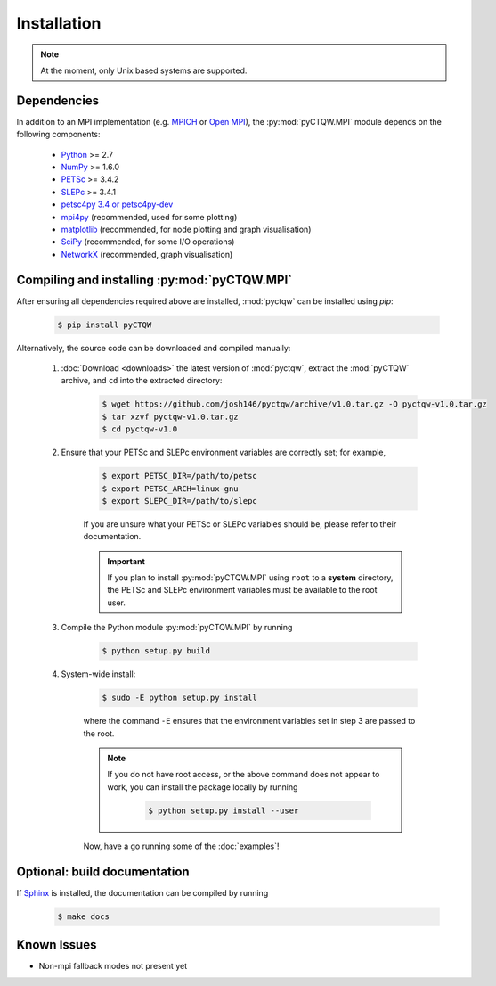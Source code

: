 ==================================
Installation
==================================

.. note::
	At the moment, only Unix based systems are supported.

Dependencies
============

In addition to an MPI implementation (e.g. `MPICH <http://www.mpich.org/>`_ or `Open MPI <http://www.open-mpi.org/>`_), the :py:mod:`pyCTQW.MPI` module depends on the following components:

	- `Python <http://www.python.org/>`_ >= 2.7
	- `NumPy <http://www.numpy.org/>`_ >= 1.6.0
	- `PETSc <http://www.mcs.anl.gov/petsc/>`_ >= 3.4.2	
	- `SLEPc <http://www.grycap.upv.es/slepc/>`_ >= 3.4.1	
	- `petsc4py 3.4 or petsc4py-dev <https://pypi.python.org/pypi/petsc4py/3.4>`_
	- `mpi4py <http://mpi4py.scipy.org/>`_		(recommended, used for some plotting)
	- `matplotlib <http://matplotlib.org/>`_	(recommended, for node plotting and graph visualisation)
	- `SciPy <http://www.scipy.org/>`_			(recommended, for some I/O operations)
	- `NetworkX <http://networkx.github.io/>`_		(recommended, graph visualisation)


Compiling and installing :py:mod:`pyCTQW.MPI`
=============================================

After ensuring all dependencies required above are installed, :mod:`pyctqw` can be installed using `pip`:

	.. code-block:: bash
		
		$ pip install pyCTQW


Alternatively, the source code can be downloaded and compiled manually:
   
	1) :doc:`Download <downloads>` the latest version of :mod:`pyctqw`, extract the :mod:`pyCTQW` archive, and ``cd`` into the extracted directory:
	   	
	   	.. code-block:: bash

	   		$ wget https://github.com/josh146/pyctqw/archive/v1.0.tar.gz -O pyctqw-v1.0.tar.gz
			$ tar xzvf pyctqw-v1.0.tar.gz
			$ cd pyctqw-v1.0

	2) Ensure that your PETSc and SLEPc environment variables are correctly set; for example,

		.. code-block:: bash

			$ export PETSC_DIR=/path/to/petsc
			$ export PETSC_ARCH=linux-gnu
			$ export SLEPC_DIR=/path/to/slepc

		If you are unsure what your PETSc or SLEPc variables should be, please refer to their documentation.

		.. important::
			If you plan to install :py:mod:`pyCTQW.MPI` using ``root`` to a **system** directory, the PETSc and SLEPc environment variables must be available to the root user.

	3) Compile the Python module :py:mod:`pyCTQW.MPI` by running

		.. code-block:: bash
			
			$ python setup.py build

	4) System-wide install:

		.. code-block:: bash
			
			$ sudo -E python setup.py install

		where the command ``-E`` ensures that the environment variables set in step 3 are passed to the root.

		.. note::
			If you do not have root access, or the above command does not appear to work, you can install the package locally by running

				.. code-block:: bash
					
					$ python setup.py install --user

		Now, have a go running some of the :doc:`examples`!


**Optional:** build documentation 
=======================================

If `Sphinx <http://sphinx-doc.org/>`_ is installed, the documentation can be compiled by running

	.. code-block:: bash
		
		$ make docs

Known Issues
==============

* Non-mpi fallback modes not present yet